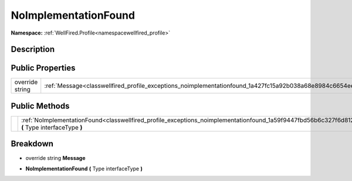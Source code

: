.. _classwellfired_profile_exceptions_noimplementationfound:

NoImplementationFound
======================

**Namespace:** :ref:`WellFired.Profile<namespacewellfired_profile>`

Description
------------



Public Properties
------------------

+------------------+--------------------------------------------------------------------------------------------------------------+
|override string   |:ref:`Message<classwellfired_profile_exceptions_noimplementationfound_1a427fc15a92b038a68e8984c6654ee11e>`    |
+------------------+--------------------------------------------------------------------------------------------------------------+

Public Methods
---------------

+-------------+----------------------------------------------------------------------------------------------------------------------------------------------------------+
|             |:ref:`NoImplementationFound<classwellfired_profile_exceptions_noimplementationfound_1a59f9447fbd56b6c327f6d8128506bfaf>` **(** Type interfaceType **)**   |
+-------------+----------------------------------------------------------------------------------------------------------------------------------------------------------+

Breakdown
----------

.. _classwellfired_profile_exceptions_noimplementationfound_1a427fc15a92b038a68e8984c6654ee11e:

- override string **Message** 

.. _classwellfired_profile_exceptions_noimplementationfound_1a59f9447fbd56b6c327f6d8128506bfaf:

-  **NoImplementationFound** **(** Type interfaceType **)**

